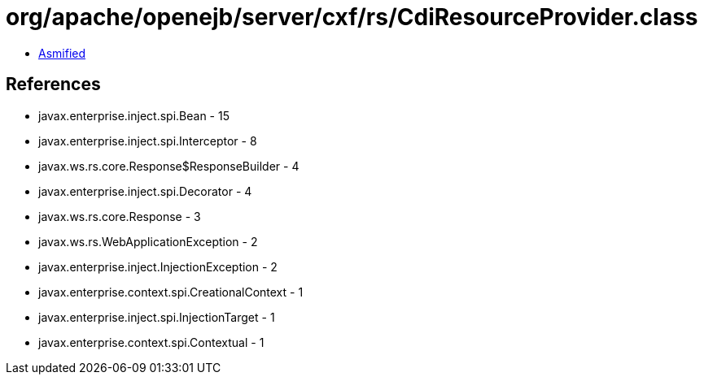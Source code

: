 = org/apache/openejb/server/cxf/rs/CdiResourceProvider.class

 - link:CdiResourceProvider-asmified.java[Asmified]

== References

 - javax.enterprise.inject.spi.Bean - 15
 - javax.enterprise.inject.spi.Interceptor - 8
 - javax.ws.rs.core.Response$ResponseBuilder - 4
 - javax.enterprise.inject.spi.Decorator - 4
 - javax.ws.rs.core.Response - 3
 - javax.ws.rs.WebApplicationException - 2
 - javax.enterprise.inject.InjectionException - 2
 - javax.enterprise.context.spi.CreationalContext - 1
 - javax.enterprise.inject.spi.InjectionTarget - 1
 - javax.enterprise.context.spi.Contextual - 1
